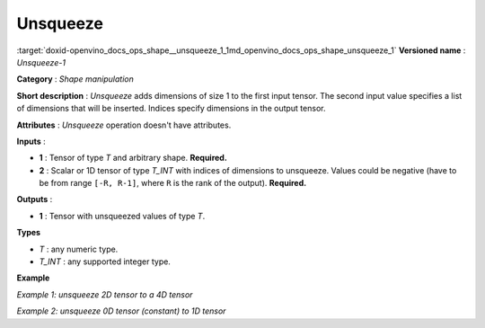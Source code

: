 .. index:: pair: page; Unsqueeze
.. _doxid-openvino_docs_ops_shape__unsqueeze_1:


Unsqueeze
=========

:target:`doxid-openvino_docs_ops_shape__unsqueeze_1_1md_openvino_docs_ops_shape_unsqueeze_1` **Versioned name** : *Unsqueeze-1*

**Category** : *Shape manipulation*

**Short description** : *Unsqueeze* adds dimensions of size 1 to the first input tensor. The second input value specifies a list of dimensions that will be inserted. Indices specify dimensions in the output tensor.

**Attributes** : *Unsqueeze* operation doesn't have attributes.

**Inputs** :

* **1** : Tensor of type *T* and arbitrary shape. **Required.**

* **2** : Scalar or 1D tensor of type *T_INT* with indices of dimensions to unsqueeze. Values could be negative (have to be from range ``[-R, R-1]``, where ``R`` is the rank of the output). **Required.**

**Outputs** :

* **1** : Tensor with unsqueezed values of type *T*.

**Types**

* *T* : any numeric type.

* *T_INT* : any supported integer type.

**Example**

*Example 1: unsqueeze 2D tensor to a 4D tensor*

.. ref-code-block:: cpp

	<layer ... type="Unsqueeze">
	    <input>
	        <port id="0">
	            <dim>2</dim>
	            <dim>3</dim>
	        </port>
	    </input>
	    <input>
	        <port id="1">
	            <dim>2</dim>  <!-- value is [0, 3] -->
	        </port>
	    </input>
	    <output>
	        <port id="2">
	            <dim>1</dim>
	            <dim>2</dim>
	            <dim>3</dim>
	            <dim>1</dim>
	        </port>
	    </output>
	</layer>

*Example 2: unsqueeze 0D tensor (constant) to 1D tensor*

.. ref-code-block:: cpp

	<layer ... type="Unsqueeze">
	    <input>
	        <port id="0">
	        </port>
	    </input>
	    <input>
	        <port id="1">
	            <dim>1</dim>  <!-- value is [0] -->
	        </port>
	    </input>
	    <output>
	        <port id="2">
	            <dim>1</dim>
	        </port>
	    </output>
	</layer>

